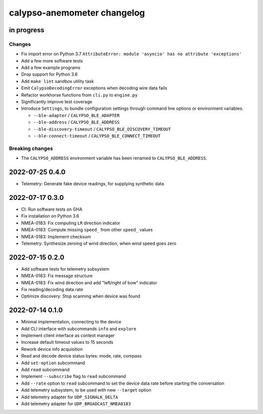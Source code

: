 ############################
calypso-anemometer changelog
############################


in progress
===========

Changes
-------
- Fix import error on Python 3.7
  ``AttributeError: module 'asyncio' has no attribute 'exceptions'``
- Add a few more software tests
- Add a few example programs
- Drop support for Python 3.6
- Add ``make lint`` sandbox utility task
- Emit ``CalypsoDecodingError`` exceptions when decoding wire data fails
- Refactor workhorse functions from ``cli.py`` to ``engine.py``
- Significantly improve test coverage
- Introduce ``Settings``, to bundle configuration settings
  through command line options or environment variables.

  - ``--ble-adapter`` / ``CALYPSO_BLE_ADAPTER``
  - ``--ble-address`` / ``CALYPSO_BLE_ADDRESS``
  - ``--ble-discovery-timeout`` / ``CALYPSO_BLE_DISCOVERY_TIMEOUT``
  - ``--ble-connect-timeout`` / ``CALYPSO_BLE_CONNECT_TIMEOUT``

Breaking changes
----------------
- The ``CALYPSO_ADDRESS`` environment variable has been renamed to
  ``CALYPSO_BLE_ADDRESS``.


2022-07-25 0.4.0
================
- Telemetry: Generate fake device readings, for supplying synthetic data


2022-07-17 0.3.0
================
- CI: Run software tests on GHA
- Fix installation on Python 3.6
- NMEA-0183: Fix computing ``LR`` direction indicator
- NMEA-0183: Compute missing ``speed_`` from other ``speed_`` values
- NMEA-0183: Implement checksum
- Telemetry: Synthesize zeroing of wind direction, when wind speed goes zero


2022-07-15 0.2.0
================
- Add software tests for telemetry subsystem
- NMEA-0183: Fix message structure
- NMEA-0183: Fix wind direction and add "left/right of bow" indicator
- Fix reading/decoding data rate
- Optimize discovery: Stop scanning when device was found


2022-07-14 0.1.0
================
- Minimal implementation, connecting to the device
- Add CLI interface with subcommands ``info`` and ``explore``
- Implement client interface as context manager
- Increase default timeout values to 15 seconds
- Rework device info acquisition
- Read and decode device status bytes: mode, rate, compass
- Add ``set-option`` subcommand
- Add ``read`` subcommand
- Implement ``--subscribe`` flag to ``read`` subcommand
- Add ``--rate`` option to ``read`` subcommand to set the device
  data rate before starting the conversation
- Add telemetry subsystem, to be used with new ``--target`` option
- Add telemetry adapter for ``UDP_SIGNALK_DELTA``
- Add telemetry adapter for ``UDP_BROADCAST_NMEA0183``
